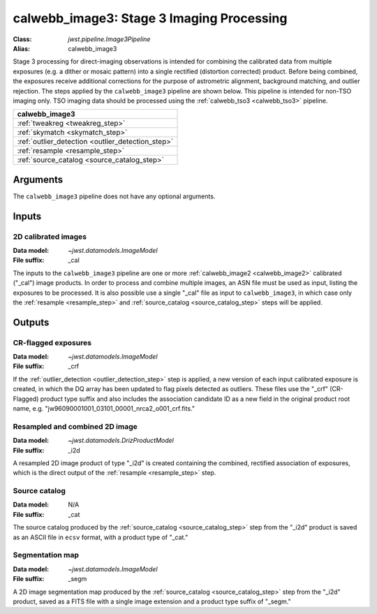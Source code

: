 .. _calwebb_image3:

calwebb_image3: Stage 3 Imaging Processing
==========================================

:Class: `jwst.pipeline.Image3Pipeline`
:Alias: calwebb_image3

Stage 3 processing for direct-imaging observations is intended for combining the 
calibrated data from multiple exposures (e.g. a dither or mosaic pattern) into a
single rectified (distortion corrected) product.
Before being combined, the exposures receive additional corrections for the
purpose of astrometric alignment, background matching, and outlier rejection.
The steps applied by the ``calwebb_image3`` pipeline are shown below.
This pipeline is intended for non-TSO imaging only. TSO imaging data should be
processed using the :ref:`calwebb_tso3 <calwebb_tso3>` pipeline.

+--------------------------------------------------+
| calwebb_image3                                   |
+==================================================+
| :ref:`tweakreg <tweakreg_step>`                  |
+--------------------------------------------------+
| :ref:`skymatch <skymatch_step>`                  |
+--------------------------------------------------+
| :ref:`outlier_detection <outlier_detection_step>`|
+--------------------------------------------------+
| :ref:`resample <resample_step>`                  |
+--------------------------------------------------+
| :ref:`source_catalog <source_catalog_step>`      |
+--------------------------------------------------+

Arguments
---------

The ``calwebb_image3`` pipeline does not have any optional arguments.

Inputs
------

2D calibrated images
^^^^^^^^^^^^^^^^^^^^

:Data model: `~jwst.datamodels.ImageModel`
:File suffix: _cal

The inputs to the ``calwebb_image3`` pipeline are one or more
:ref:`calwebb_image2 <calwebb_image2>`
calibrated ("_cal") image products. In order to process and combine multiple
images, an ASN file must be used as input, listing the exposures to be
processed. It is also possible use a single "_cal" file as input to
``calwebb_image3``, in which case only the :ref:`resample <resample_step>` and
:ref:`source_catalog <source_catalog_step>` steps will be applied.

Outputs
-------

CR-flagged exposures
^^^^^^^^^^^^^^^^^^^^

:Data model: `~jwst.datamodels.ImageModel`
:File suffix: _crf

If the :ref:`outlier_detection <outlier_detection_step>` step is applied, a new version
of each input calibrated exposure is created, in which the DQ array has been updated to
flag pixels detected as outliers. These files use the "_crf" (CR-Flagged)
product type suffix and also includes the association candidate ID as a
new field in the original product root name, e.g.
"jw96090001001_03101_00001_nrca2_o001_crf.fits."

Resampled and combined 2D image
^^^^^^^^^^^^^^^^^^^^^^^^^^^^^^^

:Data model: `~jwst.datamodels.DrizProductModel`
:File suffix: _i2d

A resampled 2D image product of type "_i2d" is created containing the
combined, rectified association of exposures, which is the direct output of
the :ref:`resample <resample_step>` step.

Source catalog
^^^^^^^^^^^^^^

:Data model: N/A
:File suffix: _cat

The source catalog produced by the :ref:`source_catalog <source_catalog_step>` step
from the "_i2d" product is saved as an ASCII file in ``ecsv`` format, with a product type
of "_cat."

Segmentation map
^^^^^^^^^^^^^^^^

:Data model: `~jwst.datamodels.ImageModel`
:File suffix: _segm

A 2D image segmentation map produced by the :ref:`source_catalog <source_catalog_step>`
step from the "_i2d" product, saved as a FITS file with a single image extension and
a product type suffix of "_segm."
